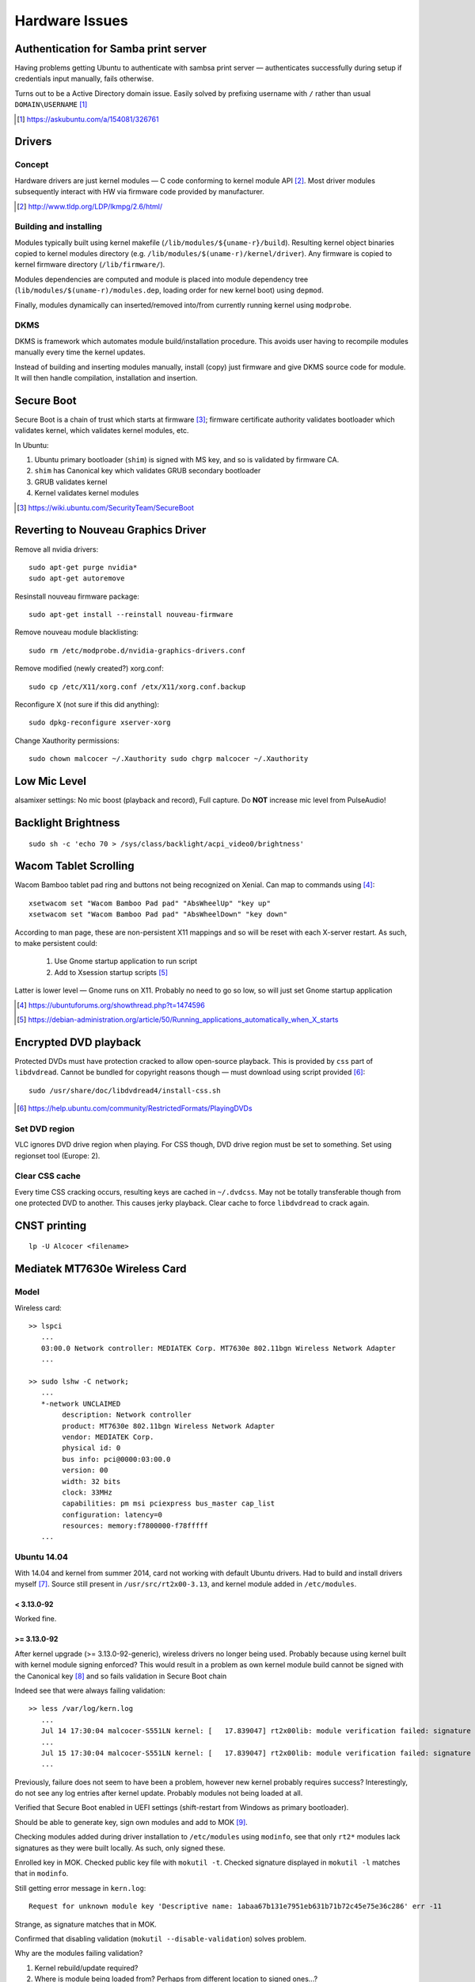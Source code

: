 ================
Hardware Issues
================

Authentication for Samba print server
========================================

Having problems getting Ubuntu to authenticate with sambsa print server — authenticates successfully during setup if credentials input manually, fails otherwise.

Turns out to be a Active Directory domain issue. Easily solved by prefixing username with ``/`` rather than usual ``DOMAIN\USERNAME`` [#]_

.. [#] https://askubuntu.com/a/154081/326761


Drivers
========

Concept
--------

Hardware drivers are just kernel modules — C code conforming to kernel module API [#]_. Most driver modules subsequently interact with HW via firmware code provided by manufacturer.

.. [#] http://www.tldp.org/LDP/lkmpg/2.6/html/

Building and installing
--------------------------

Modules typically built using kernel makefile (``/lib/modules/${uname-r}/build``). Resulting kernel object binaries copied to kernel modules directory (e.g. ``/lib/modules/$(uname-r)/kernel/driver``). Any firmware is copied to kernel firmware directory (``/lib/firmware/``).

Modules dependencies are computed and module is placed into module dependency tree (``lib/modules/$(uname-r)/modules.dep``, loading order for new kernel boot) using ``depmod``.

Finally, modules dynamically can inserted/removed into/from currently running kernel using ``modprobe``.

DKMS
-----

DKMS is framework which automates module build/installation procedure. This avoids user having to recompile modules manually every time the kernel updates.

Instead of building and inserting modules manually, install (copy) just firmware and give DKMS source code for module. It will then handle compilation, installation and insertion.

Secure Boot
=============

Secure Boot is a chain of trust which starts at firmware [#]_; firmware certificate authority validates bootloader which validates kernel, which validates kernel modules, etc.

In Ubuntu:

#. Ubuntu primary bootloader (``shim``) is signed with MS key, and so is validated by firmware CA.
#. ``shim`` has Canonical key which validates GRUB secondary bootloader
#. GRUB validates kernel
#. Kernel validates kernel modules

.. [#] https://wiki.ubuntu.com/SecurityTeam/SecureBoot


Reverting to Nouveau Graphics Driver
======================================

Remove all nvidia drivers::

	sudo apt-get purge nvidia*
	sudo apt-get autoremove

Resinstall nouveau firmware package::

	sudo apt-get install --reinstall nouveau-firmware

Remove nouveau module blacklisting::

	sudo rm /etc/modprobe.d/nvidia-graphics-drivers.conf

Remove modified (newly created?) xorg.conf::

	sudo cp /etc/X11/xorg.conf /etx/X11/xorg.conf.backup

Reconfigure X (not sure if this did anything)::

	sudo dpkg-reconfigure xserver-xorg

Change Xauthority permissions::

	sudo chown malcocer ~/.Xauthority sudo chgrp malcocer ~/.Xauthority


Low Mic Level
===============

alsamixer settings: No mic boost (playback and record), Full capture. Do **NOT** increase mic level from PulseAudio!

Backlight Brightness 
=====================

::

	sudo sh -c 'echo 70 > /sys/class/backlight/acpi_video0/brightness'  


Wacom Tablet Scrolling
=========================

Wacom Bamboo tablet pad ring and buttons not being recognized on Xenial. Can map to commands using [#]_::

	xsetwacom set "Wacom Bamboo Pad pad" "AbsWheelUp" "key up"
	xsetwacom set "Wacom Bamboo Pad pad" "AbsWheelDown" "key down"

According to man page, these are non-persistent X11 mappings and so will be reset with each X-server restart. As such, to make persistent could:

	#. Use Gnome startup application to run script
	#. Add to Xsession startup scripts [#]_

Latter is lower level — Gnome runs on X11. Probably no need to go so low, so will just set Gnome startup application

.. [#] https://ubuntuforums.org/showthread.php?t=1474596
.. [#] https://debian-administration.org/article/50/Running_applications_automatically_when_X_starts

Encrypted DVD playback
======================

Protected DVDs must have protection cracked to allow open-source playback. This is provided by ``css`` part of ``libdvdread``. Cannot be bundled for copyright reasons though — must download using script provided [#]_::

	sudo /usr/share/doc/libdvdread4/install-css.sh

.. [#] https://help.ubuntu.com/community/RestrictedFormats/PlayingDVDs


Set DVD region
----------------

VLC ignores DVD drive region when playing. For CSS though, DVD drive region must be set to something. Set using regionset tool (Europe: 2).


Clear CSS cache
-----------------

Every time CSS cracking occurs, resulting keys are cached in ``~/.dvdcss``. May not be totally transferable though from one protected DVD to another. This causes jerky playback. Clear cache to force ``libdvdread`` to crack again.

CNST printing
==============

::

	lp -U Alcocer <filename>



Mediatek MT7630e Wireless Card
===============================

Model
-------

Wireless card::

	>> lspci
	   ...
	   03:00.0 Network controller: MEDIATEK Corp. MT7630e 802.11bgn Wireless Network Adapter
	   ...

	>> sudo lshw -C network;
	   ...
	   *-network UNCLAIMED
	        description: Network controller
	        product: MT7630e 802.11bgn Wireless Network Adapter
	        vendor: MEDIATEK Corp.
	        physical id: 0
	        bus info: pci@0000:03:00.0
	        version: 00
	        width: 32 bits
	        clock: 33MHz
	        capabilities: pm msi pciexpress bus_master cap_list
	        configuration: latency=0
	        resources: memory:f7800000-f78fffff
	   ...


Ubuntu 14.04
----------------

With 14.04 and kernel from summer 2014, card not working with default Ubuntu drivers. Had to build and install drivers myself [#]_. Source still present in ``/usr/src/rt2x00-3.13``, and kernel module added in ``/etc/modules``. 

< 3.13.0-92
.............

Worked fine.

>= 3.13.0-92
.............

After kernel upgrade (>= 3.13.0-92-generic), wireless drivers no longer being used. Probably because using kernel built with kernel module signing enforced? This would result in a problem as own kernel module build cannot be signed with the Canonical key [#]_ and so fails validation in Secure Boot chain

Indeed see that were always failing validation:: 

	>> less /var/log/kern.log
	   ...
	   Jul 14 17:30:04 malcocer-S551LN kernel: [   17.839047] rt2x00lib: module verification failed: signature and/or  required key missing - tainting kernel
	   ...
	   Jul 15 17:30:04 malcocer-S551LN kernel: [   17.839047] rt2x00lib: module verification failed: signature and/or  required key missing - tainting kernel
	   ...

Previously, failure does not seem to have been a problem, however new kernel probably requires success? Interestingly, do not see any log entries after kernel update. Probably modules not being loaded at all.

Verified that Secure Boot enabled in UEFI settings (shift-restart from Windows as primary bootloader).

Should be able to generate key, sign own modules and add to MOK [#]_.

Checking modules added during driver installation to ``/etc/modules`` using ``modinfo``, see that only ``rt2*`` modules lack signatures as they were built locally. As such, only signed these.

Enrolled key in MOK. Checked public key file with ``mokutil -t``. Checked signature displayed in ``mokutil -l`` matches that in ``modinfo``.

Still getting error message in ``kern.log``::

	Request for unknown module key 'Descriptive name: 1abaa67b131e7951eb631b71b72c45e75e36c286' err -11

Strange, as signature matches that in MOK.

Confirmed that disabling validation (``mokutil --disable-validation``) solves problem.

Why are the modules failing validation?

#. Kernel rebuild/update required?
#. Where is module being loaded from? Perhaps from different location to signed ones...?

Whilst checking module location, saw that kernel already provides rt2x-like drivers for this wireless card. These are already signed by someone at Canonical. Tried removing all own drivers and using these kernel drivers. Now they pass validation (no errors in ``kern.log``), but the wireless car remains unclaimed.

In the end, had to disable kernel module validation. Poor solution.

.. [#] https://bugs.launchpad.net/ubuntu/+source/linux/+bug/1220146/comments/125
.. [#] http://askubuntu.com/questions/755238/why-disabling-secure-boot-is-enforced-policy-when-installing-3rd-party-modules
.. [#] http://askubuntu.com/questions/760671/could-not-load-vboxdrv-after-upgrade-to-ubuntu-16-04-and-i-want-to-keep-secur



Ubuntu 16.04
----------------

With 16.04 and 4.4.0-34 kernel, wireless card still not working with default Ubuntu drivers. Had to build and install drivers myself [#]_. Source still present in ``/usr/local/src/MT7360E-2.0.4``.


4.4.0
.......

As before, tried signing the module to allow secure booting. As originally generated key still enrolled in MOK (``mokutil -l``), tries signing with this first.

With new driver from neurobin, can install kernel module with DKMS or manually — advantage of DKMS approach is that do not need to rebuild for every kernel update, however manual building gives more control of installation process and allows us to sign module.

Build module::

	>> cd /usr/local/src/MT7630E
	>> sudo ./uninstall
	>> sudo make clean
	>> sudo ./install

Final ``modprobe`` fails as kernel modules not yet signed.

Sign modules::

	>> sudo /usr/src/linux-headers-$(uname -r)/scripts/sign-file sha256 ./MOK.priv ./MOK.der $(modinfo -n mt7630e)	
	>> sudo /usr/src/linux-headers-$(uname -r)/scripts/sign-file sha256 ./MOK.priv ./MOK.der $(modinfo -n mt76xx)	

Final ``depmod`` to build kernel module dependency tree (no fail now)::

	>> sudo depmod

Reboot and working first time now ;-)

Will have to repeat at each kernel upgrade however. **Don't uninstall module yet! Boot into previous kernel version first to decrypt** ``MOK.priv`` .



4.10.0
..............

Noticing that module is tainting the kernel despite being signed::

	>> dmesg | grep mt7630e
	[   18.407252] mt7630e: loading out-of-tree module taints kernel.
	[   18.407331] mt7630e: module verification failed: signature and/or required key missing - tainting kernel

Everything seems to be working though. Is kernel module signing not enforced for 4.10?


4.10.0-30
...........

Now module installation failing — seems to hang on ``depmod`` just after build completion.

Tested build + manual insertion using ``test`` script — all working. Implies that module works fine and problem is indeed related to ``depmod`` only.

Interestingly, installation with DKMS does not hang on ``depmod``. Given that do not need to sign, can use this as a workaround for the time being.

DKMS for some reason not building or installing module on kernel upgrades — must do this manually::

	sudo dkms build mt7630e/2.1.0
	sudo dkms install mt7630e/2.1.0

4.15.0-29
...........

Up until now, previous DKMS-based install to circumvent ``depmod`` bug had been working fine. Module could not be signed, but did not seem to be strictly enforced by kernel.

As of 4.15.0-29, noticed that DKMS shows ``mt7630e`` module as being installed, but it is not loaded (nothing in ``kern.log`` or ``lsmod`` output).

Uninstalling from DKMS and trying manual install however seems to once again work — ``depmod`` doesn't hang. Final ``modprobe`` call to load module does however fail due to kernel signing, so must sign and reload as before.

N.b. Calling module uninstall script removes firmware binaries from ``/lib/firmware``. These are **not** re-copied by DKMS-based module installation (e.g. for 4.13 kernel), and so the card will not work and a missing firmware message will be logged in ``kern.log``. Manually copying the firmware files resolves the issue.

Example upgrade script (assuming decrypted MOK)::

	#!/bin/bash
	MOKDIR="/home/malcocer/.mok/"
	MOKPRIV=$MOKDIR"_MOK.priv"
	MOKDER=$MOKDIR"MOK.der"
	if (( $EUID != 0 )); then
	    printf "\n-----Sorry! Run with root privilege (for example with 'sudo ./install')\n\n"
	    exit 1
	fi
	echo "*** Uninstalling ***"
	./uninstall
	echo "*** Cleaning Up ***"
	make clean
	echo "*** Installing ***"
	./install
	echo "*** Signing ***"
	/usr/src/linux-headers-$(uname -r)/scripts/sign-file sha256 $MOKPRIV $MOKDER $(modinfo -n mt7630e)
	/usr/src/linux-headers-$(uname -r)/scripts/sign-file sha256 $MOKPRIV $MOKDER $(modinfo -n mt76xx)
	echo "*** Inserting Module ***"
	depmod
	echo "*** Cleaning Up ***"
	make clean
	rm $MOKPRIV


.. [#] http://github.com/neurobin/MT7630E
